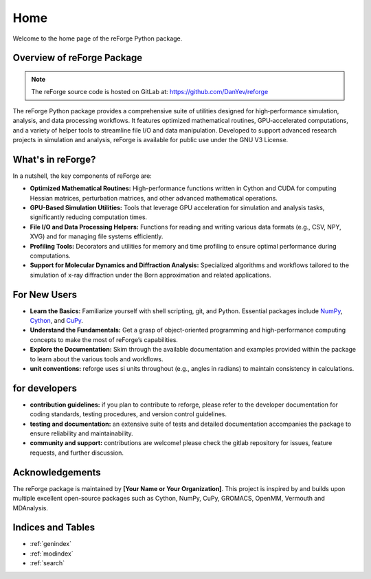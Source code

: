 Home
====

Welcome to the home page of the reForge Python package.

Overview of reForge Package
---------------------------

.. note::

   The reForge source code is hosted on GitLab at: https://github.com/DanYev/reforge

The reForge Python package provides a comprehensive suite of utilities designed for high‐performance 
simulation, analysis, and data processing workflows. It features optimized mathematical routines, 
GPU‐accelerated computations, and a variety of helper tools to streamline file I/O and data manipulation. 
Developed to support advanced research projects in simulation and analysis, reForge is available for 
public use under the GNU V3 License.

What's in reForge?
------------------

In a nutshell, the key components of reForge are:

- **Optimized Mathematical Routines:**  
  High-performance functions written in Cython and CUDA for computing Hessian matrices, perturbation 
  matrices, and other advanced mathematical operations.

- **GPU-Based Simulation Utilities:**  
  Tools that leverage GPU acceleration for simulation and analysis tasks, significantly reducing 
  computation times.

- **File I/O and Data Processing Helpers:**  
  Functions for reading and writing various data formats (e.g., CSV, NPY, XVG) and for managing 
  file systems efficiently.

- **Profiling Tools:**  
  Decorators and utilities for memory and time profiling to ensure optimal performance during 
  computations.

- **Support for Molecular Dynamics and Diffraction Analysis:**  
  Specialized algorithms and workflows tailored to the simulation of x-ray diffraction under the Born 
  approximation and related applications.

For New Users
-------------

- **Learn the Basics:**  
  Familiarize yourself with shell scripting, git, and Python. Essential packages include 
  `NumPy <https://numpy.org/>`_, `Cython <https://cython.org/>`_, and `CuPy <https://cupy.dev/>`_.

- **Understand the Fundamentals:**  
  Get a grasp of object-oriented programming and high-performance computing concepts to make the 
  most of reForge’s capabilities.

- **Explore the Documentation:**  
  Skim through the available documentation and examples provided within the package to learn about 
  the various tools and workflows.

- **unit conventions:**  
  reforge uses si units throughout (e.g., angles in radians) to maintain consistency in calculations.

for developers
--------------

- **contribution guidelines:**  
  if you plan to contribute to reforge, please refer to the developer documentation for coding 
  standards, testing procedures, and version control guidelines.

- **testing and documentation:**  
  an extensive suite of tests and detailed documentation accompanies the package to ensure 
  reliability and maintainability.

- **community and support:**  
  contributions are welcome! please check the gitlab repository for issues, feature requests, and 
  further discussion.

Acknowledgements
----------------

The reForge package is maintained by **[Your Name or Your Organization]**. 
This project is inspired by and builds upon multiple excellent open-source 
packages such as Cython, NumPy, CuPy, GROMACS, OpenMM, Vermouth and MDAnalysis. 

Indices and Tables
------------------

* :ref:`genindex`
* :ref:`modindex`
* :ref:`search`
